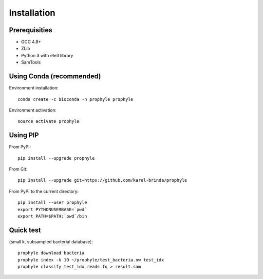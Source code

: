 .. _install:

Installation
============


Prerequisities
--------------

* GCC 4.8+
* ZLib
* Python 3 with ete3 library
* SamTools


Using Conda (recommended)
-------------------------

Environment installation::

	conda create -c bioconda -n prophyle prophyle

Environment activation::

	source activate prophyle


Using PIP
---------

From PyPI::

	pip install --upgrade prophyle

From Git::

	pip install --upgrade git+https://github.com/karel-brinda/prophyle

From PyPI to the current directory::

	pip install --user prophyle
	export PYTHONUSERBASE=`pwd`
	export PATH=$PATH:`pwd`/bin


Quick test
----------

(small k, subsampled bacterial database)::

	prophyle download bacteria
	prophyle index -k 10 ~/prophyle/test_bacteria.nw test_idx
	prophyle classify test_idx reads.fq > result.sam
